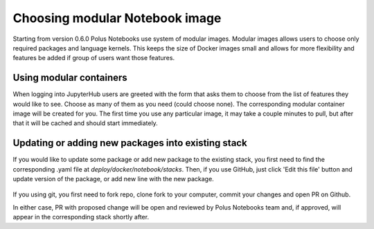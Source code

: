 Choosing modular Notebook image
===============================

Starting from version 0.6.0 Polus Notebooks use system of modular images. 
Modular images allows users to choose only required packages and language kernels.
This keeps the size of Docker images small and allows for more flexibility and features be added if group of users want those features.

Using modular containers
------------------------

When logging into JupyterHub users are greeted with the form that asks them to choose from the list of features they would like to see. 
Choose as many of them as you need (could choose none). The corresponding modular container image will be created for you.
The first time you use any particular image, it may take a couple minutes to pull, but after that it will be cached and should start immediately.

Updating or adding new packages into existing stack
---------------------------------------------------

If you would like to update some package or add new package to the existing stack, you first need to find the corresponding .yaml file at `deploy/docker/notebook/stacks`.
Then, if you use GitHub, just click 'Edit this file' button and update version of the package, or add new line with the new package.

.. figure:: ../../img/update_stack.png
   :alt: Update Stack

If you using git, you first need to fork repo, clone fork to your computer, commit your changes and open PR on Github.

In either case, PR with proposed change will be open and reviewed by Polus Notebooks team and, if approved, will appear in the corresponding stack shortly after.
